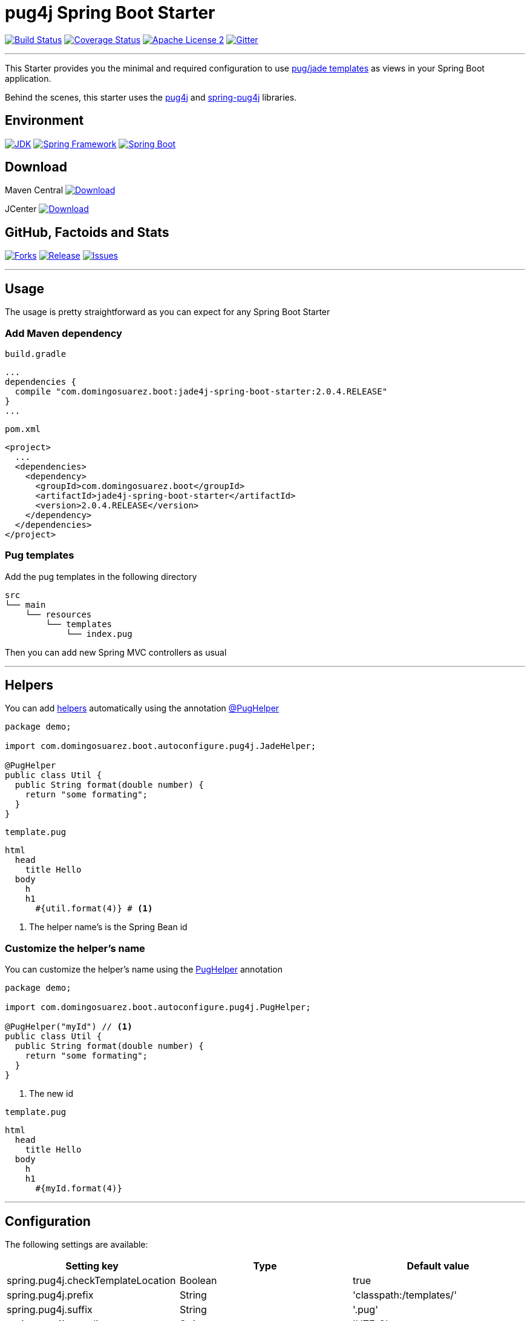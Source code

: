 = pug4j Spring Boot Starter

image:https://img.shields.io/travis/domix/jade4j-spring-boot-starter/master.svg?style=flat["Build Status", link="https://travis-ci.org/domix/jade4j-spring-boot-starter"]
image:https://img.shields.io/coveralls/domix/spring-boot-starter-jade4j/master.svg?style=flat["Coverage Status", link="https://coveralls.io/r/domix/spring-boot-starter-jade4j"]
image:https://img.shields.io/badge/license-ASF2-blue.svg?style=flat["Apache License 2", link="http://www.apache.org/licenses/LICENSE-2.0.txt"]
image:https://badges.gitter.im/Join%20Chat.svg["Gitter", link="https://gitter.im/domix/spring-boot-starter-jade4j?utm_source=badge&utm_medium=badge&utm_campaign=pr-badge&utm_content=badge"]

---

This Starter provides you the minimal and required configuration to use https://pugjs.org[pug/jade templates] as views in your Spring Boot application.

Behind the scenes, this starter uses the https://github.com/neuland/pug4j[pug4j] and https://github.com/neuland/spring-pug4j[spring-pug4j] libraries.

== Environment

image:https://img.shields.io/badge/JDK-8.0+-F30000.svg?style=flat["JDK", link="http://www.oracle.com/technetwork/java/javase/downloads/jdk8-downloads-2133151.html"]
image:https://img.shields.io/badge/Spring%20Framework-5.0.x-green.svg?style=flat&["Spring Framework", link="https://docs.spring.io/spring/docs/5.0.x/spring-framework-reference/"]
image:https://img.shields.io/badge/Spring%20Boot-2.0.x-green.svg?style=flat&["Spring Boot", link="https://docs.spring.io/spring-boot/docs/2.0.x/reference/htmlsingle/"]

== Download

Maven Central
image:https://maven-badges.herokuapp.com/maven-central/com.domingosuarez.boot/jade4j-spring-boot-starter/badge.svg?style=flat["Download",link="https://maven-badges.herokuapp.com/maven-central/com.domingosuarez.boot/jade4j-spring-boot-starter"]

JCenter
image:https://api.bintray.com/packages/domix/spring-boot/jade4j-spring-boot-starter/images/download.svg["Download", link="https://bintray.com/domix/spring-boot/jade4j-spring-boot-starter/_latestVersion"]

== GitHub, Factoids and Stats

image:https://img.shields.io/github/forks/domix/jade4j-spring-boot-starter.svg?style=flat["Forks", link="https://github.com/domix/jade4j-spring-boot-starter/network"]
image:https://img.shields.io/github/release/domix/jade4j-spring-boot-starter.svg?style=flat["Release", link="https://github.com/domix/jade4j-spring-boot-starter/releases"]
image:https://img.shields.io/github/issues/domix/jade4j-spring-boot-starter.svg?style=flat["Issues", link="https://github.com/domix/jade4j-spring-boot-starter/issues"]

++++
<script type="text/javascript" src="http://www.openhub.net/p/721264/widgets/project_basic_stats.js"></script>
++++

---

== Usage

The usage is pretty straightforward as you can expect for any Spring Boot Starter


=== Add Maven dependency
`build.gradle`
[source,ruby]
----
...
dependencies {
  compile "com.domingosuarez.boot:jade4j-spring-boot-starter:2.0.4.RELEASE"
}
...
----


`pom.xml`
[source,xml]
----
<project>
  ...
  <dependencies>
    <dependency>
      <groupId>com.domingosuarez.boot</groupId>
      <artifactId>jade4j-spring-boot-starter</artifactId>
      <version>2.0.4.RELEASE</version>
    </dependency>
  </dependencies>
</project>
----

=== Pug templates
Add the pug templates in the following directory
[indent=0]
----
  src
  └── main
      └── resources
          └── templates
              └── index.pug
----

Then you can add new Spring MVC controllers as usual

---

== Helpers
You can add https://github.com/neuland/pug4j#helpers[helpers] automatically using the annotation https://github.com/domix/jade4j-spring-boot-starter/blob/master/src/main/java/com/domingosuarez/boot/autoconfigure/pug4j/PugHelper.java[@PugHelper]

[source,java]
----
package demo;

import com.domingosuarez.boot.autoconfigure.pug4j.JadeHelper;

@PugHelper
public class Util {
  public String format(double number) {
    return "some formating";
  }
}
----

`template.pug`
----
html
  head
    title Hello
  body
    h
    h1
      #{util.format(4)} # <1>
----
<1> The helper name's is the Spring Bean id


=== Customize the helper's name
You can customize the helper's name using the https://github.com/domix/jade4j-spring-boot-starter/blob/master/src/main/java/com/domingosuarez/boot/autoconfigure/pug4j/PugHelper.java[PugHelper] annotation
[source,java]
----
package demo;

import com.domingosuarez.boot.autoconfigure.pug4j.PugHelper;

@PugHelper("myId") // <1>
public class Util {
  public String format(double number) {
    return "some formating";
  }
}
----
<1> The new id

`template.pug`
----
html
  head
    title Hello
  body
    h
    h1
      #{myId.format(4)}
----

---

== Configuration

The following settings are available:

[format="csv", options="header"]
|===
Setting key, Type, Default value
spring.pug4j.checkTemplateLocation, Boolean, true
spring.pug4j.prefix, String, 'classpath:/templates/'
spring.pug4j.suffix, String, '.pug'
spring.pug4j.encoding, String, 'UTF-8'
spring.pug4j.caching, Boolean, true
spring.pug4j.prettyPrint, Boolean, false
spring.pug4j.mode, String, 'HTML'
spring.pug4j.contentType, String, 'text/html'
spring.pug4j.resolver.order, Integer, Ordered.LOWEST_PRECEDENCE - 50
|===

---

== Complete demo application

Please take a look into this https://github.com/domix/jade4j-spring-boot-starter-showcase[application] if you want to checkout a fully application.
